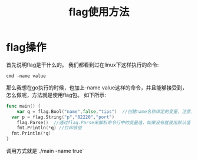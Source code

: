 #+TITLE: flag使用方法

* flag操作
首先说明flag是干什么的。
我们都看到过在linux下这样执行的命令:
#+BEGIN_SRC shell
cmd -name value
#+END_SRC
那么我想在go执行的时候，也加上-name value这样的命令，并且能够接受到，怎么做呢，方法就是使用flag包。
如下所示:
#+BEGIN_SRC go
func main() {
	var q = flag.Bool("name",false,"tips")  //创建name名称绑定的变量，注意，q是指针类型的，默认是false
  var p = flag.String("p","82220","port")
	flag.Parse()  //通过flag.Parse来解析命令行中的变量值，如果没有就使用默认值
	fmt.Println(*q) //打印该值
  fmt.Println(*q)
}
#+END_SRC
调用方式就是`./main -name true`
